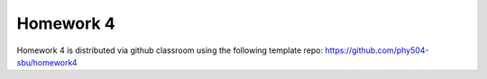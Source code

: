 **********
Homework 4
**********

Homework 4 is distributed via github classroom using the following template repo:
https://github.com/phy504-sbu/homework4
